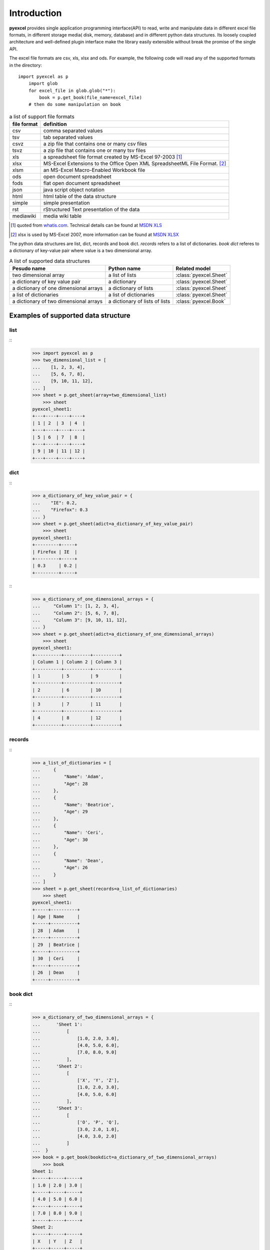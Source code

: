 Introduction
================================================================================

**pyexcel** provides single application programming interface(API) to read, write and
manipulate data in different excel file formats, in different storage media(
disk, memory, database) and in different python data structures. Its loosely
coupled architecture and well-defined plugin interface make the library easily
extensible without break the promise of the single API.

The excel file formats are csv, xls, xlsx and ods. For example, the following
code will read any of the supported formats in the directory::

    import pyexcel as p
	import glob
	for excel_file in glob.glob("*"):
	    book = p.get_book(file_name=excel_file)
        # then do some manipulation on book

.. table:: a list of support file formats

    ============ =======================================================
    file format  definition
    ============ =======================================================
    csv          comma separated values
    tsv          tab separated values
    csvz         a zip file that contains one or many csv files
    tsvz         a zip file that contains one or many tsv files
    xls          a spreadsheet file format created by
                 MS-Excel 97-2003 [#f1]_
    xlsx         MS-Excel Extensions to the Office Open XML
                 SpreadsheetML File Format. [#f2]_
    xlsm         an MS-Excel Macro-Enabled Workbook file
    ods          open document spreadsheet
	fods         flat open document spreadsheet
    json         java script object notation
    html         html table of the data structure
    simple       simple presentation
    rst          rStructured Text presentation of the data
    mediawiki    media wiki table
    ============ =======================================================

		 
.. [#f1] quoted from `whatis.com <http://whatis.techtarget.com/fileformat/XLS-Worksheet-file-Microsoft-Excel>`_. Technical details can be found at `MSDN XLS <https://msdn.microsoft.com/en-us/library/office/gg615597(v=office.14).aspx>`_
.. [#f2] xlsx is used by MS-Excel 2007, more information can be found at `MSDN XLSX <https://msdn.microsoft.com/en-us/library/dd922181(v=office.12).aspx>`_


The python data structures are list, dict, records and book dict. `records`
refers to a list of dictionaries. `book dict` referes to a dictionary of
key-value pair where value is a two dimensional array.

.. _a-list-of-data-structures:
.. table:: A list of supported data structures

   ======================================= ================================ =========================
   Pesudo name                             Python name                      Related model
   ======================================= ================================ =========================
   two dimensional array                   a list of lists                  :class:`pyexcel.Sheet`
   a dictionary of key value pair          a dictionary                     :class:`pyexcel.Sheet`
   a dictionary of one dimensional arrays  a dictionary of lists            :class:`pyexcel.Sheet`
   a list of dictionaries                  a list of dictionaries           :class:`pyexcel.Sheet`
   a dictionary of two dimensional arrays  a dictionary of lists of lists   :class:`pyexcel.Book`
   ======================================= ================================ =========================

Examples of supported data structure
--------------------------------------------------------------------------------

list
********************************************************************************

::
    >>> import pyexcel as p
    >>> two_dimensional_list = [
    ...    [1, 2, 3, 4],
    ...    [5, 6, 7, 8],
    ...    [9, 10, 11, 12],
    ... ]
    >>> sheet = p.get_sheet(array=two_dimensional_list)
	>>> sheet
    pyexcel_sheet1:
    +---+----+----+----+
    | 1 | 2  | 3  | 4  |
    +---+----+----+----+
    | 5 | 6  | 7  | 8  |
    +---+----+----+----+
    | 9 | 10 | 11 | 12 |
    +---+----+----+----+

dict
***********

::
    >>> a_dictionary_of_key_value_pair = {
    ...    "IE": 0.2,
    ...    "Firefox": 0.3
    ... }
    >>> sheet = p.get_sheet(adict=a_dictionary_of_key_value_pair)
	>>> sheet
    pyexcel_sheet1:
    +---------+-----+
    | Firefox | IE  |
    +---------+-----+
    | 0.3     | 0.2 |
    +---------+-----+

::
    >>> a_dictionary_of_one_dimensional_arrays = {
    ...     "Column 1": [1, 2, 3, 4],
    ...     "Column 2": [5, 6, 7, 8],
    ...     "Column 3": [9, 10, 11, 12],
    ... }
    >>> sheet = p.get_sheet(adict=a_dictionary_of_one_dimensional_arrays)
	>>> sheet
    pyexcel_sheet1:
    +----------+----------+----------+
    | Column 1 | Column 2 | Column 3 |
    +----------+----------+----------+
    | 1        | 5        | 9        |
    +----------+----------+----------+
    | 2        | 6        | 10       |
    +----------+----------+----------+
    | 3        | 7        | 11       |
    +----------+----------+----------+
    | 4        | 8        | 12       |
    +----------+----------+----------+

records
*************

::
    >>> a_list_of_dictionaries = [
    ...     {
    ...         "Name": 'Adam',
    ...         "Age": 28
    ...     },
    ...     {
    ...         "Name": 'Beatrice',
    ...         "Age": 29
    ...     },
    ...     {
    ...         "Name": 'Ceri',
    ...         "Age": 30
    ...     },
    ...     {
    ...         "Name": 'Dean',
    ...         "Age": 26
    ...     }
    ... ]
    >>> sheet = p.get_sheet(records=a_list_of_dictionaries)
	>>> sheet
    pyexcel_sheet1:
    +-----+----------+
    | Age | Name     |
    +-----+----------+
    | 28  | Adam     |
    +-----+----------+
    | 29  | Beatrice |
    +-----+----------+
    | 30  | Ceri     |
    +-----+----------+
    | 26  | Dean     |
    +-----+----------+

book dict
**************

::
    >>> a_dictionary_of_two_dimensional_arrays = {
    ...      'Sheet 1':
    ...          [
    ...              [1.0, 2.0, 3.0],
    ...              [4.0, 5.0, 6.0],
    ...              [7.0, 8.0, 9.0]
    ...          ],
    ...      'Sheet 2':
    ...          [
    ...              ['X', 'Y', 'Z'],
    ...              [1.0, 2.0, 3.0],
    ...              [4.0, 5.0, 6.0]
    ...          ],
    ...      'Sheet 3':
    ...          [
    ...              ['O', 'P', 'Q'],
    ...              [3.0, 2.0, 1.0],
    ...              [4.0, 3.0, 2.0]
    ...          ]
    ...  }
    >>> book = p.get_book(bookdict=a_dictionary_of_two_dimensional_arrays)
	>>> book
    Sheet 1:
    +-----+-----+-----+
    | 1.0 | 2.0 | 3.0 |
    +-----+-----+-----+
    | 4.0 | 5.0 | 6.0 |
    +-----+-----+-----+
    | 7.0 | 8.0 | 9.0 |
    +-----+-----+-----+
    Sheet 2:
    +-----+-----+-----+
    | X   | Y   | Z   |
    +-----+-----+-----+
    | 1.0 | 2.0 | 3.0 |
    +-----+-----+-----+
    | 4.0 | 5.0 | 6.0 |
    +-----+-----+-----+
    Sheet 3:
    +-----+-----+-----+
    | O   | P   | Q   |
    +-----+-----+-----+
    | 3.0 | 2.0 | 1.0 |
    +-----+-----+-----+
    | 4.0 | 3.0 | 2.0 |
    +-----+-----+-----+
